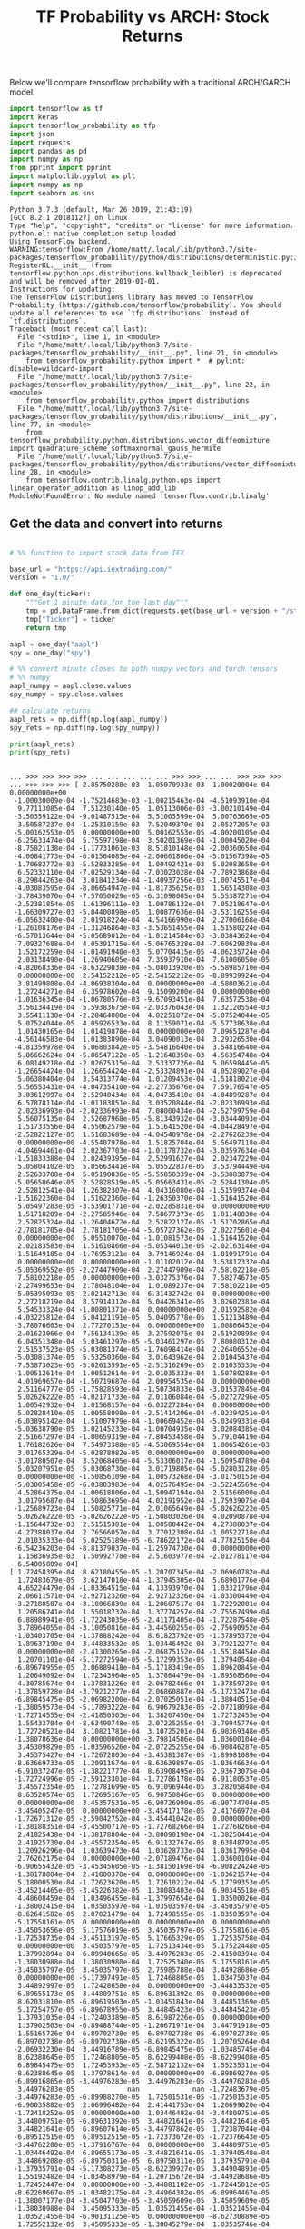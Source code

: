 #+TITLE: TF Probability vs ARCH: Stock Returns


Below we'll compare tensorflow probability with a traditional ARCH/GARCH model.


#+begin_src python :session :results output :exports both 
import tensorflow as tf
import keras
import tensorflow_probability as tfp
import json
import requests
import pandas as pd
import numpy as np
from pprint import pprint
import matplotlib.pyplot as plt
import numpy as np
import seaborn as sns
#+end_src

#+RESULTS:
#+begin_example
Python 3.7.3 (default, Mar 26 2019, 21:43:19) 
[GCC 8.2.1 20181127] on linux
Type "help", "copyright", "credits" or "license" for more information.
python.el: native completion setup loaded
Using TensorFlow backend.
WARNING:tensorflow:From /home/matt/.local/lib/python3.7/site-packages/tensorflow_probability/python/distributions/deterministic.py:386: RegisterKL.__init__ (from tensorflow.python.ops.distributions.kullback_leibler) is deprecated and will be removed after 2019-01-01.
Instructions for updating:
The TensorFlow Distributions library has moved to TensorFlow Probability (https://github.com/tensorflow/probability). You should update all references to use `tfp.distributions` instead of `tf.distributions`.
Traceback (most recent call last):
  File "<stdin>", line 1, in <module>
  File "/home/matt/.local/lib/python3.7/site-packages/tensorflow_probability/__init__.py", line 21, in <module>
    from tensorflow_probability.python import *  # pylint: disable=wildcard-import
  File "/home/matt/.local/lib/python3.7/site-packages/tensorflow_probability/python/__init__.py", line 22, in <module>
    from tensorflow_probability.python import distributions
  File "/home/matt/.local/lib/python3.7/site-packages/tensorflow_probability/python/distributions/__init__.py", line 77, in <module>
    from tensorflow_probability.python.distributions.vector_diffeomixture import quadrature_scheme_softmaxnormal_gauss_hermite
  File "/home/matt/.local/lib/python3.7/site-packages/tensorflow_probability/python/distributions/vector_diffeomixture.py", line 28, in <module>
    from tensorflow.contrib.linalg.python.ops import linear_operator_addition as linop_add_lib
ModuleNotFoundError: No module named 'tensorflow.contrib.linalg'
#+end_example

** Get the data and convert into returns

#+begin_src python :session :results output :exports both

# %% function to import stock data from IEX

base_url = "https://api.iextrading.com/"
version = "1.0/"

def one_day(ticker):
    """Get 1 minute data for the last day"""
    tmp = pd.DataFrame.from_dict(requests.get(base_url + version + "/stock/" + ticker + "/chart/1d").json())
    tmp["Ticker"] = ticker
    return tmp

aapl = one_day("aapl")
spy = one_day("spy")

# %% convert minute closes to both numpy vectors and torch tensors
# %% numpy
aapl_numpy = aapl.close.values
spy_numpy = spy.close.values

## calculate returns
aapl_rets = np.diff(np.log(aapl_numpy))
spy_rets = np.diff(np.log(spy_numpy))

print(aapl_rets)
print(spy_rets)

#+end_src

#+RESULTS:
#+begin_example

... >>> >>> >>> >>> ... ... ... ... ... >>> >>> ... ... >>> >>> >>> ... >>> >>> >>> [ 2.85750288e-03  1.05070933e-03 -1.00020004e-04  0.00000000e+00
 -1.00030009e-04 -1.75214683e-03 -1.00215463e-04 -4.51093910e-04
  9.77113085e-04  7.51230140e-05  1.05113006e-03 -3.00210149e-04
 -3.50359122e-04 -9.01487515e-04  5.51005599e-04  5.00763665e-05
 -3.50587237e-04 -1.25310159e-03  7.52049370e-04  2.05272057e-03
 -5.00162553e-05  0.00000000e+00  5.00162553e-05 -4.00200105e-04
 -6.25633474e-04  5.75597198e-04  3.50201369e-04 -1.00045020e-04
 -8.75821138e-04 -1.17731061e-03  8.51810148e-04 -2.00360650e-04
 -4.00841773e-04 -6.01564085e-04 -2.00601806e-04 -5.01567398e-05
 -1.70682772e-03 -5.52833285e-04  1.00492421e-03  5.02083658e-04
  6.52332110e-04 -7.02529134e-04 -7.03023028e-04 -7.78923868e-04
 -8.29844263e-04  3.01841234e-04 -1.40937256e-03 -1.00745517e-04
 -4.03083595e-04 -8.06654947e-04 -1.81735625e-03  1.56514308e-03
 -3.78439070e-04 -7.57050029e-05 -6.31098005e-04  5.55387271e-04
 -2.52381854e-05  1.61396111e-03  1.00786132e-04  7.05218647e-04
 -1.66309727e-03 -5.04400898e-05  1.00877636e-04 -3.53116255e-04
 -6.05632400e-04  2.01918224e-04  4.54166990e-04  2.27006168e-04
 -1.26108176e-04 -1.31246864e-03 -3.53651455e-04  1.51580224e-04
 -6.57013644e-04 -5.05689012e-04 -1.01214584e-03 -3.03843624e-04
 -7.09327688e-04  4.05391715e-04 -5.06765328e-04 -7.60629838e-04
  1.52172259e-04 -1.01491940e-03  5.07704415e-05 -4.06235724e-04
  2.03138490e-04  1.26940605e-04  7.35937910e-04  7.61006050e-05
 -4.82068336e-04 -8.63229038e-04 -5.08013920e-05 -5.58985710e-04
  0.00000000e+00  2.54152212e-05 -2.54152212e-05 -8.89939924e-04
  3.81499808e-04 -4.06938304e-04  0.00000000e+00 -4.58003621e-04
  1.27244271e-04  6.35978602e-04  9.15099200e-04  0.00000000e+00
 -1.01636345e-04 -1.06780576e-03 -9.67093451e-04  7.63572538e-04
  3.56134419e-04  5.59383675e-04 -2.03376043e-04  1.32120554e-03
  3.55411138e-04 -2.28464088e-04  4.82251872e-04 -5.07524044e-05
  5.07524044e-05  4.05926533e-04  8.11359071e-04 -5.57738638e-04
  1.01430165e-04  1.01419878e-04  0.00000000e+00  7.09651287e-04
 -4.56146583e-04  1.01383890e-04  3.04090013e-04  3.29326530e-04
 -4.81359978e-04  5.06803842e-05 -3.54816640e-04  3.54816640e-04
  5.06662624e-04 -5.06547122e-05 -1.21648350e-03  4.56354748e-04
  6.08149218e-04 -2.02675315e-04  2.53337726e-04  5.06598445e-05
 -1.26654424e-04  1.26654424e-04 -2.53324891e-04  4.05289027e-04
  5.06380404e-04  3.54313774e-04  1.01209453e-04 -1.51818021e-04
  5.56553431e-04 -4.04735410e-04 -2.27735676e-04  7.59176547e-05
  3.03612997e-04  2.52940434e-04 -4.04735410e-04 -4.04899287e-04
  6.57878114e-04 -1.01183851e-04  3.03520844e-04 -2.02336993e-04
  2.02336993e-04 -2.02336993e-04  7.08000434e-04 -2.52799759e-04
  5.56075135e-04  2.52687968e-05 -5.81343932e-04 -3.03444093e-04
  1.51733556e-04  4.55062579e-04  1.51641520e-04 -4.04428497e-04
 -2.52822127e-05  1.51683689e-04 -4.04540978e-04 -2.27626239e-04
  0.00000000e+00 -4.55407978e-04  1.51825704e-04  5.56497118e-04
 -4.04694461e-04  2.02367703e-04 -1.01178732e-04 -3.03597634e-04
 -1.51833388e-04  2.02439395e-04  2.52991627e-04  2.02347229e-04
  5.05804102e-05  5.05663441e-04  5.05522837e-05  3.53794449e-04
  2.52633708e-04  5.05190836e-05 -5.55850339e-04 -3.53883879e-04
 -5.05650646e-05  2.52828519e-05 -5.05663431e-05 -2.52841304e-05
  2.52812541e-04  1.26382307e-04  4.04316080e-04 -1.51599374e-04
 -1.51622360e-04  1.51622360e-04 -1.26350370e-04 -1.51641520e-04
  5.05497283e-05 -3.53901771e-04 -2.02285831e-04  0.00000000e+00
  1.51718209e-04 -2.27585946e-04  7.58677373e-05  1.01148030e-04
  2.52825324e-04 -1.26404672e-04  2.52822127e-05 -1.51702865e-04
 -2.78181705e-04  2.78181705e-04 -5.05727362e-05  2.02275601e-04
  0.00000000e+00  5.05510070e-04 -1.01081573e-04 -1.51641520e-04
  2.02183583e-04  1.51610866e-04 -5.05344013e-05 -2.02163146e-04
 -1.51649185e-04 -1.76953121e-04  3.79146924e-04 -1.01091791e-04
  0.00000000e+00  0.00000000e+00 -1.01102012e-04  3.53812332e-04
 -5.05369552e-05 -2.27447909e-04  2.27447909e-04 -7.58102218e-05
  7.58102218e-05  0.00000000e+00 -3.03275376e-04  7.58274673e-05
 -2.27499653e-04  2.78048104e-04  1.01089237e-04  7.58102218e-05
 -5.05395093e-05  2.02142713e-04  6.31432742e-04  0.00000000e+00
  2.27218219e-04  8.57914312e-04  5.04426341e-05  3.02602383e-04
  5.54533324e-04 -1.00801371e-04  0.00000000e+00  2.01592582e-04
 -4.03225812e-04  5.04121191e-05  5.04095778e-05  1.51213489e-04
 -3.78076603e-04  2.77270151e-04  0.00000000e+00  1.00806452e-04
 -2.01623066e-04  7.56134139e-05  3.27592075e-04  2.51920898e-04
  6.04351348e-04  5.03461297e-05 -5.03461297e-05  7.80080312e-04
  2.51537523e-05 -5.03081374e-05 -1.76098414e-04  2.26406552e-04
 -5.03081374e-05  5.53250360e-04  3.01643962e-04  2.01045437e-04
 -7.53873023e-05 -5.02613591e-05 -2.51316269e-05  2.01035333e-04
 -1.00512614e-04  1.00512614e-04 -2.01035333e-04  1.50780288e-04
  4.01969657e-04 -1.50719687e-04  2.00954535e-04  0.00000000e+00
  2.51164777e-05 -1.75828593e-04 -1.50734833e-04 -3.01537845e-04
  5.02626222e-05 -4.02171733e-04  2.01106084e-04 -5.02727296e-05
  1.00542932e-04  3.01568157e-04 -6.03227284e-04  0.00000000e+00
  5.02828410e-05  1.00558098e-04 -2.51414206e-04 -4.02394251e-04
 -6.03895142e-04  1.51007979e-04 -1.00669452e-04 -5.03499331e-04
 -5.03638790e-05  3.02145233e-04 -1.00704935e-04  3.02084385e-04
  2.51667297e-04 -1.00659319e-04 -7.80453458e-04  5.79104419e-04
  1.76182626e-04  7.54973388e-05 -4.53069554e-04  1.00654261e-03
  3.01765329e-04 -5.02878982e-05  0.00000000e+00  0.00000000e+00
 -3.01780507e-04  3.52068405e-04 -5.53306017e-04 -1.50954789e-04
  5.03207951e-05  5.03068730e-04  3.01719805e-04 -5.02803128e-05
  0.00000000e+00 -1.50856109e-04  1.00573268e-04 -3.01750153e-04
 -5.03005458e-05 -6.03803983e-04  4.02576495e-04 -3.52245569e-04
  4.52864375e-04 -1.00618806e-04 -1.50947194e-04  2.51566000e-04
  3.01795687e-04  1.50863695e-04  4.02191952e-04 -1.75939075e-04
 -1.25689723e-04  1.50825771e-04  2.01065649e-04 -5.02626222e-05
  5.02626222e-05 -5.02626222e-05 -1.50803026e-04  4.02090878e-04
 -1.15644732e-03  2.51515381e-04  1.00588442e-04  4.27388037e-04
 -4.27388037e-04  2.76566057e-04  3.77012308e-04 -1.00522718e-04
  2.01035333e-04  5.02525189e-05 -6.78622172e-04 -4.77825150e-04
 -6.54236203e-04 -8.81379037e-04 -1.25974730e-04  0.00000000e+00
  1.15836935e-03  1.50992778e-04  2.51603977e-04 -2.01278117e-04
  6.54005809e-04]
[ 1.72458395e-04  8.62180455e-05 -1.20707345e-04 -2.06960782e-04
  1.72483679e-05  3.62147018e-04 -1.37945305e-04  5.68901776e-04
  4.65224479e-04 -1.03364515e-04  4.13393970e-04  1.03321796e-04
  2.06611571e-04 -2.92712326e-04  2.92712326e-04 -1.03300449e-04
 -3.27188507e-04 -3.10066839e-04 -1.20607517e-04  1.72292001e-04
  1.20586741e-04  1.55018732e-04  1.37774257e-04 -2.75567499e-04
  6.88989941e-05 -1.72243035e-05 -2.41171405e-04 -1.72287548e-05
  3.78964055e-04 -3.10050816e-04 -3.44560255e-05 -2.75690952e-04
 -1.03403705e-04 -1.37888242e-04  8.61823792e-05 -1.37895372e-04
 -1.89637190e-04 -3.44833532e-05  1.03446492e-04  3.79212277e-04
  0.00000000e+00 -2.41300265e-04 -2.06875152e-04 -1.55184454e-04
  1.20701101e-04 -5.17272594e-05 -5.17299353e-05  1.37940548e-04
 -6.89678955e-05  2.06889418e-04 -5.17183419e-05  1.89620845e-04
  1.20649092e-04  1.72343964e-05  1.37864479e-04 -1.89568560e-04
  4.30785674e-04 -1.37831226e-04 -2.06782466e-04  1.37859728e-04
 -1.37859728e-04 -3.79212277e-04  2.06860887e-04 -5.17232473e-04
 -6.89845475e-05 -2.06982200e-04 -2.07025051e-04 -1.38040515e-04
 -1.38059573e-04 -5.17893222e-04  6.90679283e-05 -2.07218098e-04
 -1.72714555e-04 -2.41850503e-04  1.38207450e-04  1.72732455e-04
  1.55433704e-04 -8.63490748e-05  2.07225255e-04 -3.79945776e-04
  1.72720521e-04  3.10821781e-04  3.10725201e-04  6.90369348e-05
 -1.38078636e-04  0.00000000e+00 -3.79814586e-04  1.03600104e-04
  3.45309829e-05 -1.03596526e-04 -2.07225255e-04 -6.90846287e-05
  3.45375427e-04 -1.72672803e-04 -3.45381387e-05 -1.89981089e-04
 -8.63669733e-05  1.20911674e-04 -8.63639897e-05 -1.03646634e-04
 -6.91037247e-05 -1.38221777e-04  8.63908495e-05  2.93673075e-04
 -1.72724996e-05 -2.59123301e-04 -1.72786178e-04  6.91180537e-05
  3.45572354e-05  1.72781699e-05  6.91096944e-05  3.28205840e-04
  8.63520574e-05  1.72695167e-05  6.90750846e-05  0.00000000e+00
  0.00000000e+00  3.45357531e-05 -6.90726990e-05 -6.90774704e-05
 -3.45405247e-05  0.00000000e+00 -3.45417178e-05  2.41766972e-04
 -1.72671312e-05 -2.59042752e-04 -3.45441042e-05  0.00000000e+00
 -1.38188351e-04 -3.45500717e-05 -1.72768266e-04  1.72768266e-04
  2.41825438e-04 -1.38178804e-04 -3.80090190e-04 -1.38250441e-04
  2.41925730e-04 -3.45572354e-05  6.91132767e-05  8.63848792e-05
  1.20926296e-04  1.03639473e-04  1.03628733e-04  1.03617995e-04
  2.76262175e-04  0.00000000e+00 -2.07189476e-04  1.03600104e-04
 -6.90655432e-05 -3.45345605e-05 -1.38150169e-04 -6.90822424e-05
 -1.38178804e-04  2.41800378e-04  0.00000000e+00 -1.03621574e-04
  5.18000530e-04 -1.72623620e-05  1.72610212e-04 -5.17799353e-05
 -3.45214465e-05 -3.45226382e-05  1.38083403e-04  6.90345518e-05
  4.48608459e-04  1.03496455e-04 -1.37997654e-04  1.03500026e-04
 -1.38002415e-04  1.03503597e-04 -1.03503597e-04 -3.45035797e-05
 -8.62641582e-05  2.07021479e-04  1.72498555e-05 -1.03503597e-04
 -5.17558161e-05  0.00000000e+00  0.00000000e+00  0.00000000e+00
 -3.45053656e-05  5.17576019e-05  3.45035797e-05 -5.17558161e-05
 -1.72538735e-04 -3.45113197e-05  5.17665329e-05  1.72535758e-04
  0.00000000e+00  3.45035797e-05  1.72513434e-05  5.17522448e-05
  1.37992894e-04 -6.89940665e-05  3.44976283e-05 -2.41508394e-04
 -1.38030988e-04  1.38030988e-04  1.72525340e-05  5.17558161e-05
 -3.45035797e-05  3.45035797e-05  2.75985788e-04  3.44928686e-05
  0.00000000e+00 -5.17397491e-05  1.72468805e-05  1.03475037e-04
  3.44892997e-05  1.72428658e-04  0.00000000e+00 -3.44833532e-05
  6.89655173e-05  3.44809751e-05 -6.89631392e-05  0.00000000e+00
  8.62031810e-05 -6.89619503e-05 -1.03451843e-04  3.44851369e-05
  5.17254757e-05 -6.89678955e-05  3.44845423e-05 -3.44845423e-05
  1.37931035e-04 -1.72403389e-05  8.61987226e-05  0.00000000e+00
  1.37902503e-04 -6.89488744e-05 -1.20671971e-04  3.44791918e-05
 -1.55165726e-04 -6.89702738e-05  6.89702738e-05 -6.89702738e-05
  6.89702738e-05 -6.89702738e-05 -8.62195322e-05  1.20705264e-04
 -2.06932230e-04  3.44916789e-05 -6.89845475e-05 -1.03485745e-04
  8.62388645e-05  1.72468805e-05  8.62299408e-05 -8.62299408e-05
  6.89845475e-05  1.72453933e-05 -2.58712132e-04  1.55235311e-04
 -8.62388645e-05  1.37978614e-04  0.00000000e+00 -6.89869270e-05
 -6.89916865e-05 -3.44976283e-05  3.44976283e-05 -3.44976283e-05
  3.44976283e-05             nan             nan -1.72483679e-05
 -3.44976283e-05 -6.89988270e-05  1.72501531e-05 -1.72501531e-05
 -6.90035882e-05  2.06996482e-04  2.41441753e-04  1.20699020e-04
 -1.72418252e-05  0.00000000e+00  1.03446492e-04 -3.44809751e-05
  3.44809751e-05 -6.89631392e-05  3.44821641e-05 -3.44821641e-05
  3.44821641e-05  6.89607614e-05 -3.44797862e-05  1.72387044e-04
 -6.89512515e-05  6.89512515e-05 -1.72373672e-05 -1.72376643e-05
 -3.44762200e-05 -1.37916767e-04  0.00000000e+00  3.44809751e-05
 -1.03446492e-04  6.89655173e-05 -3.44821641e-05 -1.37940548e-04
  3.44869208e-05 -6.89750311e-05  6.89750311e-05  1.37935791e-04
 -1.37935791e-04 -5.17308273e-05 -8.62239927e-05  3.44904893e-05
  1.55192482e-04 -1.03458979e-04 -1.20715672e-04 -3.44928686e-05
  1.72452447e-04  0.00000000e+00 -3.44881102e-05 -1.72445012e-05
 -8.62269667e-05 -1.03482175e-04 -3.44964382e-05 -6.89964467e-05
 -1.38007177e-04 -3.45047703e-05 -3.45059609e-05  3.45059609e-05
 -1.38030988e-04  3.45095333e-05  1.03521455e-04 -1.03521455e-04
  1.03521455e-04 -6.90131125e-05  0.00000000e+00 -8.62730889e-05
  1.72552132e-05  3.45095333e-05 -1.38045279e-04  1.03535746e-04
  3.45095333e-05  1.03521455e-04 -1.38030988e-04  6.90178757e-05
 -1.38040515e-04  2.76061978e-04  3.45023893e-05  3.45011989e-05
 -1.72504507e-05  5.17504593e-05  1.72482192e-04  0.00000000e+00
  0.00000000e+00  1.20719835e-04  1.72445012e-05 -3.44892997e-05
 -1.89712414e-04 -1.89748411e-04  6.90035882e-05 -1.38011938e-04
  1.38011938e-04  3.45000086e-05 -1.03503597e-04  0.00000000e+00
  2.06996482e-04  1.03482175e-04  1.20715672e-04 -1.55208540e-04
  1.55208540e-04  5.17308273e-05  2.06896552e-04  3.44785974e-05
 -1.20680292e-04 -1.55181779e-04  1.37940548e-04  3.79238425e-04
  0.00000000e+00 -1.03414399e-04 -1.03425094e-04  0.00000000e+00
  0.00000000e+00 -3.44774087e-05 -6.89583836e-05 -1.72416766e-04
  2.06896552e-04 -8.62016948e-05  1.89633921e-04 -4.31038205e-04
 -1.20723999e-04 -2.41491730e-04  2.75985788e-04 -1.03485745e-04
  4.65601540e-04  5.17201252e-05 -6.89607614e-05  2.75814516e-04
  3.10200426e-04]
#+end_example


*** Take a look at the data

#+begin_src python :session :results file :exports both
sns.distplot(aapl_rets)
plt.title("AAPL")
plt.show()
plt.savefig('test.png')
return 'test.png'
#+end_src

#+RESULTS:
[[file:Text(0.5, 1.0, 'AAPL')]]


#+begin_src python :session :results file :exports both
sns.scatterplot(x="spy_rets", y="aapl_rets")
plt.title("Scatter")
plt.show()
plt.savefig('test2.png')
return 'test2.png'
#+end_src

#+RESULTS:

** Create TF Probability Model
   

Model from here: https://www.youtube.com/watch?v=BrwKURU-wpk





#+begin_src python :session :results output :exports both 
model = tf.keras.Sequential([
    tf.keras.layers.Dense(100),
    tf.keras.layers.Dense(1),
    tfp.layers.DistributionLambda(lambda t:
       tfd.Normal(loc=t[...,0],
       scale=1)),
])
#+end_src

#+RESULTS:
: 
: ... ... ... ... ... Traceback (most recent call last):
:   File "<stdin>", line 4, in <module>
: AttributeError: module 'tensorflow_probability.python.layers' has no attribute 'DistributionLambda'
